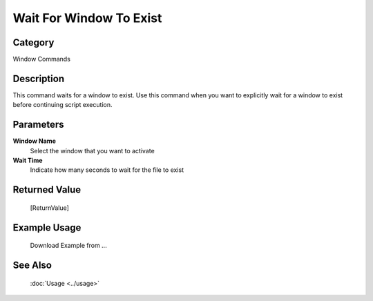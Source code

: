 Wait For Window To Exist
========================

Category
--------
Window Commands

Description
-----------

This command waits for a window to exist. Use this command when you want to explicitly wait for a window to exist before continuing script execution.

Parameters
----------

**Window Name**
	Select the window that you want to activate

**Wait Time**
	Indicate how many seconds to wait for the file to exist



Returned Value
--------------
	[ReturnValue]

Example Usage
-------------

	Download Example from ...

See Also
--------
	:doc:`Usage <../usage>`
	
